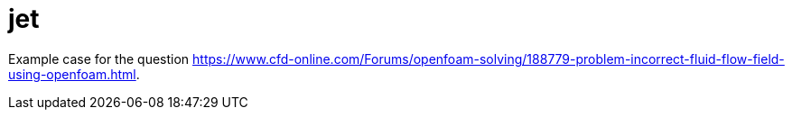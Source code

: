 = jet

Example case for the question https://www.cfd-online.com/Forums/openfoam-solving/188779-problem-incorrect-fluid-flow-field-using-openfoam.html.
